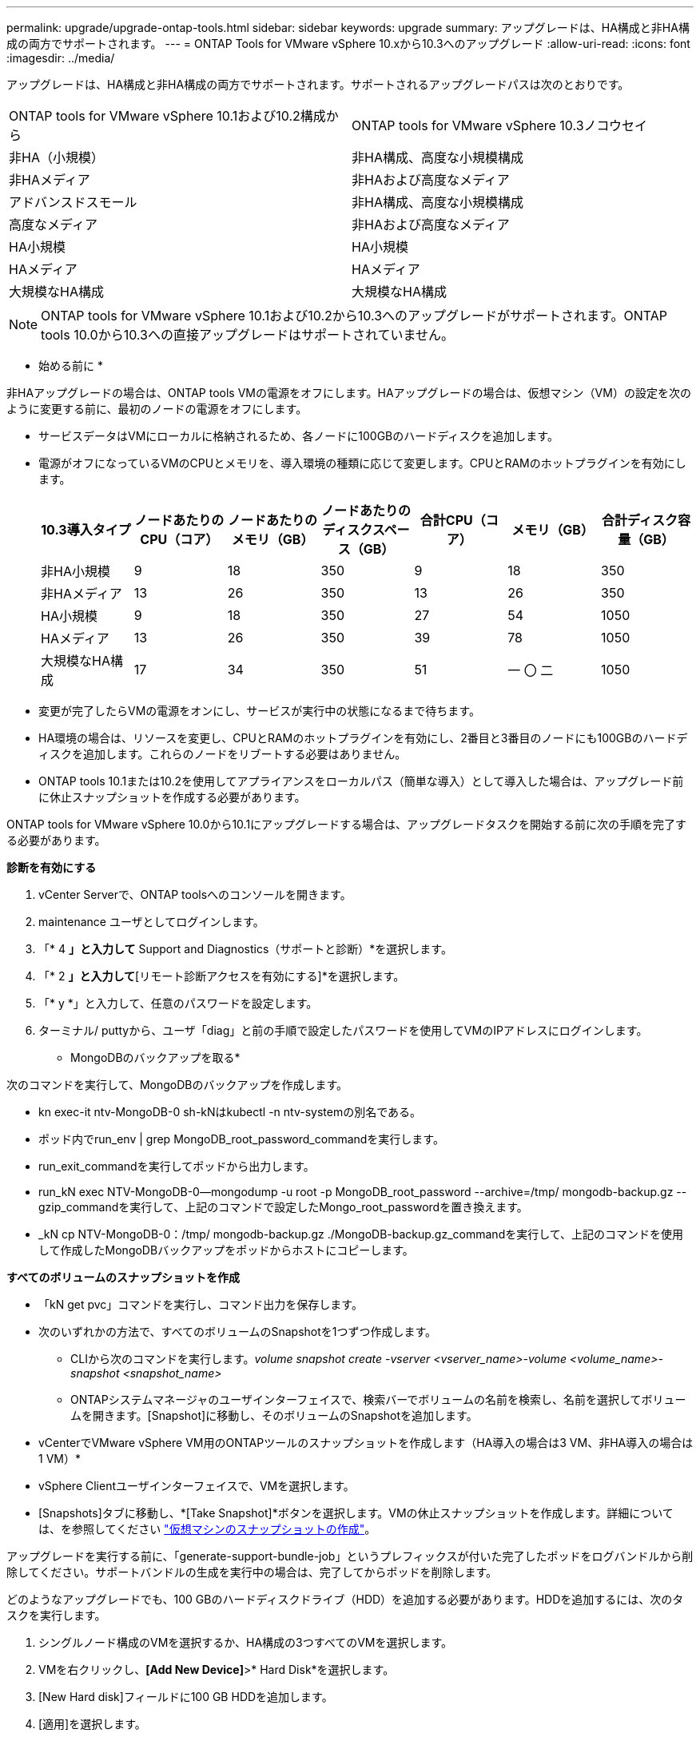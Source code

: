 ---
permalink: upgrade/upgrade-ontap-tools.html 
sidebar: sidebar 
keywords: upgrade 
summary: アップグレードは、HA構成と非HA構成の両方でサポートされます。 
---
= ONTAP Tools for VMware vSphere 10.xから10.3へのアップグレード
:allow-uri-read: 
:icons: font
:imagesdir: ../media/


[role="lead"]
アップグレードは、HA構成と非HA構成の両方でサポートされます。サポートされるアップグレードパスは次のとおりです。

|===


| ONTAP tools for VMware vSphere 10.1および10.2構成から | ONTAP tools for VMware vSphere 10.3ノコウセイ 


| 非HA（小規模） | 非HA構成、高度な小規模構成 


| 非HAメディア | 非HAおよび高度なメディア 


| アドバンスドスモール | 非HA構成、高度な小規模構成 


| 高度なメディア | 非HAおよび高度なメディア 


| HA小規模 | HA小規模 


| HAメディア | HAメディア 


| 大規模なHA構成 | 大規模なHA構成 
|===

NOTE: ONTAP tools for VMware vSphere 10.1および10.2から10.3へのアップグレードがサポートされます。ONTAP tools 10.0から10.3への直接アップグレードはサポートされていません。

* 始める前に *

非HAアップグレードの場合は、ONTAP tools VMの電源をオフにします。HAアップグレードの場合は、仮想マシン（VM）の設定を次のように変更する前に、最初のノードの電源をオフにします。

* サービスデータはVMにローカルに格納されるため、各ノードに100GBのハードディスクを追加します。
* 電源がオフになっているVMのCPUとメモリを、導入環境の種類に応じて変更します。CPUとRAMのホットプラグインを有効にします。
+
|===
| 10.3導入タイプ | ノードあたりのCPU（コア） | ノードあたりのメモリ（GB） | ノードあたりのディスクスペース（GB） | 合計CPU（コア） | メモリ（GB） | 合計ディスク容量（GB） 


| 非HA小規模 | 9 | 18 | 350 | 9 | 18 | 350 


| 非HAメディア | 13 | 26 | 350 | 13 | 26 | 350 


| HA小規模 | 9 | 18 | 350 | 27 | 54 | 1050 


| HAメディア | 13 | 26 | 350 | 39 | 78 | 1050 


| 大規模なHA構成 | 17 | 34 | 350 | 51 | 一 〇 二 | 1050 
|===
* 変更が完了したらVMの電源をオンにし、サービスが実行中の状態になるまで待ちます。
* HA環境の場合は、リソースを変更し、CPUとRAMのホットプラグインを有効にし、2番目と3番目のノードにも100GBのハードディスクを追加します。これらのノードをリブートする必要はありません。
* ONTAP tools 10.1または10.2を使用してアプライアンスをローカルパス（簡単な導入）として導入した場合は、アップグレード前に休止スナップショットを作成する必要があります。


ONTAP tools for VMware vSphere 10.0から10.1にアップグレードする場合は、アップグレードタスクを開始する前に次の手順を完了する必要があります。

*診断を有効にする*

. vCenter Serverで、ONTAP toolsへのコンソールを開きます。
. maintenance ユーザとしてログインします。
. 「* 4 *」と入力して* Support and Diagnostics（サポートと診断）*を選択します。
. 「* 2 *」と入力して*[リモート診断アクセスを有効にする]*を選択します。
. 「* y *」と入力して、任意のパスワードを設定します。
. ターミナル/ puttyから、ユーザ「diag」と前の手順で設定したパスワードを使用してVMのIPアドレスにログインします。


* MongoDBのバックアップを取る*

次のコマンドを実行して、MongoDBのバックアップを作成します。

* kn exec-it ntv-MongoDB-0 sh-kNはkubectl -n ntv-systemの別名である。
* ポッド内でrun_env | grep MongoDB_root_password_commandを実行します。
* run_exit_commandを実行してポッドから出力します。
* run_kN exec NTV-MongoDB-0--mongodump -u root -p MongoDB_root_password --archive=/tmp/ mongodb-backup.gz --gzip_commandを実行して、上記のコマンドで設定したMongo_root_passwordを置き換えます。
* _kN cp NTV-MongoDB-0：/tmp/ mongodb-backup.gz ./MongoDB-backup.gz_commandを実行して、上記のコマンドを使用して作成したMongoDBバックアップをポッドからホストにコピーします。


*すべてのボリュームのスナップショットを作成*

* 「kN get pvc」コマンドを実行し、コマンド出力を保存します。
* 次のいずれかの方法で、すべてのボリュームのSnapshotを1つずつ作成します。
+
** CLIから次のコマンドを実行します。_volume snapshot create -vserver <vserver_name>-volume <volume_name>-snapshot <snapshot_name>_
** ONTAPシステムマネージャのユーザインターフェイスで、検索バーでボリュームの名前を検索し、名前を選択してボリュームを開きます。[Snapshot]に移動し、そのボリュームのSnapshotを追加します。




* vCenterでVMware vSphere VM用のONTAPツールのスナップショットを作成します（HA導入の場合は3 VM、非HA導入の場合は1 VM）*

* vSphere Clientユーザインターフェイスで、VMを選択します。
* [Snapshots]タブに移動し、*[Take Snapshot]*ボタンを選択します。VMの休止スナップショットを作成します。詳細については、を参照してください https://techdocs.broadcom.com/us/en/vmware-cis/vsphere/vsphere/8-0/take-snapshots-of-a-virtual-machine.html["仮想マシンのスナップショットの作成"^]。


アップグレードを実行する前に、「generate-support-bundle-job」というプレフィックスが付いた完了したポッドをログバンドルから削除してください。サポートバンドルの生成を実行中の場合は、完了してからポッドを削除します。

どのようなアップグレードでも、100 GBのハードディスクドライブ（HDD）を追加する必要があります。HDDを追加するには、次のタスクを実行します。

. シングルノード構成のVMを選択するか、HA構成の3つすべてのVMを選択します。
. VMを右クリックし、*[Add New Device]*>* Hard Disk*を選択します。
. [New Hard disk]フィールドに100 GB HDDを追加します。
. [適用]を選択します。


ハードディスクを追加したら、それぞれの構成のVMのリソースを更新し、プライマリVMを再起動します。

新しいHDDが作成されます。Dynamic Storage Provisionerは、このHDDを使用してボリュームを生成またはレプリケートします。

.手順
. ONTAP tools for VMware vSphereアップグレードISOをコンテンツライブラリにアップロードします。
. プライマリVMページで、*[Actions]*>*[Edit Settings]*を選択します。
. CD/DVDドライブ*フィールドの編集設定ウィンドウで、コンテンツライブラリISOファイルを選択します。
. ISOファイルを選択し、* OK *を選択します。[CD/DVDドライブ]フィールドで[接続済み]チェックボックスを選択します。image:../media/primaryvm-edit-settings.png["設定を編集します"]
. vCenter Serverで、ONTAP toolsへのコンソールを開きます。
. maintenance ユーザとしてログインします。
. 「* 3 *」と入力して、[システム設定]メニューを選択します。
. 「* 7 *」と入力して、アップグレードオプションを選択します。
. をアップグレードすると、次の処理が自動的に実行されます。
+
.. 証明書のアップグレード
.. プラグインのリモートアップグレード




ONTAP tools for VMware vSphere 10.3にアップグレードすると、次のことが可能になります。

* マネージャのユーザインターフェイスからサービスを無効にする
* 非HAセットアップからHAセットアップへの移行
* 非HA小規模構成非HA中規模構成、またはHA中規模または大規模構成にスケールアップします。
* HA構成でないアップグレードの場合は、ONTAP tools VMをリブートして変更を反映します。HAのアップグレードの場合は、最初のノードをリブートして変更をノードに反映します。


* 終了後 *

以前のリリースのONTAP tools for VMware vSphereを10.3にアップグレードしたら、SRAアダプタを再スキャンして、[VMware Live Site Recovery][Storage Replication Adapters]ページで詳細が更新されたことを確認します。

アップグレードが完了したら、次の手順に従ってONTAPからTridentボリュームを手動で削除します。


NOTE: ONTAP tools for VMware vSphere 10.1または10.2が非HAの小規模または中規模（ローカルパス）構成の場合、これらの手順は必要ありません。

. vCenter Serverで、ONTAP toolsへのコンソールを開きます。
. maintenance ユーザとしてログインします。
. 「* 4 *」と入力して、* Support and Diagnostics（サポートと診断）*メニューを選択します。
. * 1 *を入力して*アクセス診断シェル*オプションを選択します。
. 次のコマンドを実行します。
+
[listing]
----
sudo python3 /home/maint/scripts/ontap_cleanup.py
----
. ONTAPのユーザ名とパスワードを入力します。


これにより、ONTAP tools for VMware vSphere 10.1 / 10.2で使用されているONTAP内のTridentボリュームがすべて削除されます。

* 関連情報 *

link:../migrate/migrate-to-latest-ontaptools.html["ONTAP Tools for VMware vSphere 9.xから10.3への移行"]

